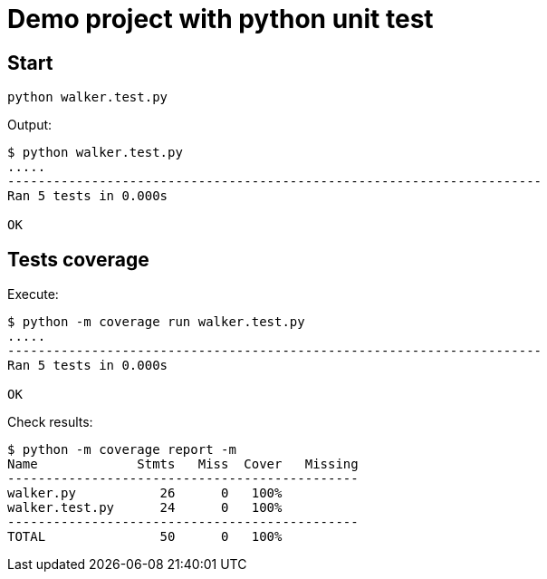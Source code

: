 = Demo project with python unit test

== Start

[source,shell]
----
python walker.test.py
----

Output:
[source,shell]
----
$ python walker.test.py
.....
----------------------------------------------------------------------
Ran 5 tests in 0.000s

OK
----

== Tests coverage

Execute:

[source, shell]
----
$ python -m coverage run walker.test.py
.....
----------------------------------------------------------------------
Ran 5 tests in 0.000s

OK
----

Check results:

[source, shell]
----
$ python -m coverage report -m
Name             Stmts   Miss  Cover   Missing
----------------------------------------------
walker.py           26      0   100%
walker.test.py      24      0   100%
----------------------------------------------
TOTAL               50      0   100%
----